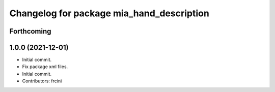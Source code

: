 ^^^^^^^^^^^^^^^^^^^^^^^^^^^^^^^^^^^^^^^^^^
Changelog for package mia_hand_description
^^^^^^^^^^^^^^^^^^^^^^^^^^^^^^^^^^^^^^^^^^

Forthcoming
-----------

1.0.0 (2021-12-01)
------------------
* Initial commit.
* Fix package xml files.
* Initial commit.
* Contributors: frcini
